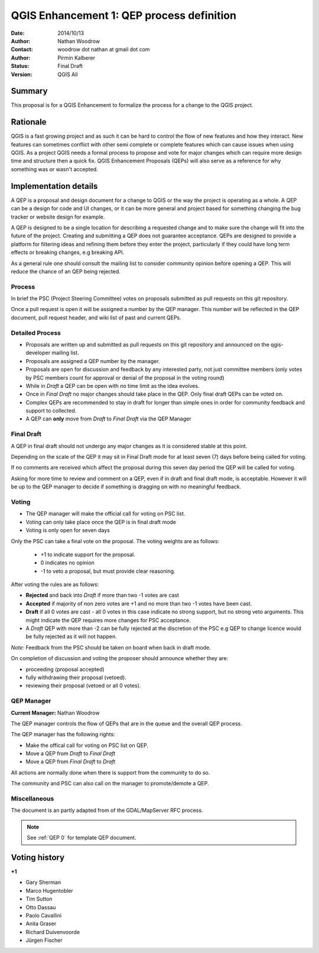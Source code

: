 .. _qep#[.#]:

========================================================================
QGIS Enhancement 1: QEP process definition
========================================================================

:Date: 2014/10/13
:Author: Nathan Woodrow
:Contact: woodrow dot nathan at gmail dot com
:Author: Pirmin Kalberer
:Status:  Final Draft
:Version: QGIS All

Summary
------------------------------------------

This proposal is for a QGIS Enhancement to formalize the process for a change to the QGIS project.


Rationale
------------------------------------------

QGIS is a fast growing project and as such it can be hard to control the flow of new features and how they interact. New features can sometimes conflict with other semi complete or complete features which can cause issues when using QGIS. As a project QGIS needs a formal process to propose and vote for major changes which can require more design time and structure then a quick fix.
QGIS Enhancement Proposals (QEPs) will also serve as a reference for why something was or wasn't accepted.


Implementation details
------------------------------------------

A QEP is a proposal and design document for a change to QGIS or the way the project is operating as a whole. A QEP can be a design for code and UI changes, or it can be more general and project based for something changing the bug tracker or website design for example.

A QEP is designed to be a single location for describing a requested change and to make sure the change will fit into the future of the project. Creating and submitting a QEP does not guarantee acceptance. QEPs are designed to provide a platform for filtering ideas and refining them before they enter the project, particularly if they could have long term effects or breaking changes, e.g breaking API.

As a general rule one should consult the mailing list to consider community opinion before opening a QEP. This will reduce the chance of an QEP being rejected.

Process
~~~~~~~~~~~~~~~~~~~~~~~~~~~~~~~~~~~~~~~~~~

In brief the PSC (Project Steering Committee) votes on proposals submitted as pull requests on this git repository.

Once a pull request is open it will be assigned a number by the QEP manager. This number will be reflected in the QEP document, pull request header, and wiki list of past and current QEPs.

Detailed Process
~~~~~~~~~~~~~~~~~~~~~~~~~~~~~~~~~~~~~~~~~~

- Proposals are written up and submitted as pull requests on this git repository and announced on the qgis-developer mailing list.
- Proposals are assigned a QEP number by the manager.
- Proposals are open for discussion and feedback by any interested party, not just committee members (only votes by PSC members count for approval or denial of the proposal in the voting round)
- While in `Draft` a QEP can be open with no time limit as the idea evolves.
- Once in `Final Draft` no major changes should take place in the QEP.  Only final draft QEPs can be voted on.
- Complex QEPs are recommended to stay in draft for longer than simple ones in order for community feedback and support to collected.
- A QEP can **only** move from `Draft` to `Final Draft` via the QEP Manager

Final Draft
~~~~~~~~~~~~~~~~~~~~~~~~~~~~~~~~~~~~~~~~

A QEP in final draft should not undergo any major changes as it is considered stable at this point. 

Depending on the scale of the QEP it may sit in Final Draft mode for at least seven (7) days 
before being called for voting.

If no comments are received which affect the proposal during this seven day period the QEP will 
be called for voting.

Asking for more time to review and comment on a QEP, even if in draft and final draft mode, is 
acceptable. However it will be up to the QEP manager to decide if  something is dragging on with no meaningful feedback.

Voting
~~~~~~~~~~~~~~~~~~~~~~~~~~~~~~~~~~~~~~~~

- The QEP manager will make the official call for voting on PSC list. 
- Voting can only take place once the QEP is in final draft mode 
- Voting is only open for seven days

Only the PSC can take a final vote on the proposal.  The voting weights are as follows:

   - +1 to indicate support for the proposal.
   - 0 indicates no opinion
   - -1 to veto a proposal, but must provide clear reasoning.

After voting the rules are as follows:

- **Rejected** and back into `Draft` if more than two -1 votes are cast
- **Accepted** if majority of non zero votes are +1 and no more than two -1 votes have been cast.
- **Draft** if all 0 votes are cast - all 0 votes in this case indicate no strong support, but no strong veto arguments.  This might indicate the QEP requires more changes for PSC acceptance.   

- A `Draft` QEP with more than -2 can be fully rejected at the discretion of the PSC e.g QEP to change licence would be fully rejected as it will not happen.  

*Note:* Feedback from the PSC should be taken on board when back in draft mode. 

On completion of discussion and voting the proposer should announce whether they are:

- proceeding (proposal accepted) 
- fully withdrawing their proposal (vetoed).
- reviewing their proposal (vetoed or all 0 votes).

QEP Manager
~~~~~~~~~~~~~~~~~~~~~~~~~~~~~~~~~~~~~~~~~~

**Current Manager:** Nathan Woodrow

The QEP manager controls the flow of QEPs that are in the queue and the overall QEP process.

The QEP manager has the following rights:

- Make the offical call for voting on PSC list on QEP.
- Move a QEP from `Draft` to `Final Draft` 
- Move a QEP from `Final Draft` to `Draft`

All actions are normally done when there is support from the community to do so.

The community and PSC can also call on the manager to promote/demote a QEP. 

Miscellaneous
~~~~~~~~~~~~~~~~~~~~~~~~~~~~~~~~~~~~~~~~~~

The document is an partly adapted from of the GDAL/MapServer RFC process.

.. note::

    See :ref:`QEP 0` for template QEP document.


Voting history
------------------------------------------

**+1**

- Gary Sherman
- Marco Hugentobler
- Tim Sutton
- Otto Dassau 
- Paolo Cavallini
- Anita Graser
- Richard Duivenvoorde
- Jürgen Fischer

